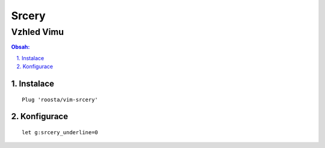 ========
 Srcery
========
-------------
 Vzhled Vimu
-------------

.. contents:: Obsah:

.. sectnum::
   :depth: 3
   :suffix: .

Instalace
=========

::

   Plug 'roosta/vim-srcery'

Konfigurace
===========

::

   let g:srcery_underline=0
